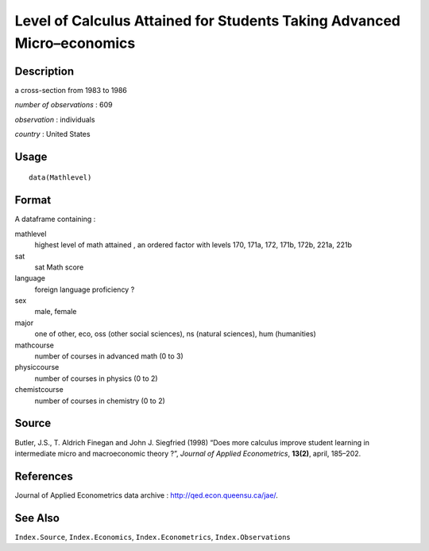 +--------------------------------------+--------------------------------------+
| Mathlevel                            |
| R Documentation                      |
+--------------------------------------+--------------------------------------+

Level of Calculus Attained for Students Taking Advanced Micro–economics
-----------------------------------------------------------------------

Description
~~~~~~~~~~~

a cross-section from 1983 to 1986

*number of observations* : 609

*observation* : individuals

*country* : United States

Usage
~~~~~

::

    data(Mathlevel)

Format
~~~~~~

A dataframe containing :

mathlevel
    highest level of math attained , an ordered factor with levels 170,
    171a, 172, 171b, 172b, 221a, 221b

sat
    sat Math score

language
    foreign language proficiency ?

sex
    male, female

major
    one of other, eco, oss (other social sciences), ns (natural
    sciences), hum (humanities)

mathcourse
    number of courses in advanced math (0 to 3)

physiccourse
    number of courses in physics (0 to 2)

chemistcourse
    number of courses in chemistry (0 to 2)

Source
~~~~~~

Butler, J.S., T. Aldrich Finegan and John J. Siegfried (1998) “Does more
calculus improve student learning in intermediate micro and
macroeconomic theory ?”, *Journal of Applied Econometrics*, **13(2)**,
april, 185–202.

References
~~~~~~~~~~

Journal of Applied Econometrics data archive :
http://qed.econ.queensu.ca/jae/.

See Also
~~~~~~~~

``Index.Source``, ``Index.Economics``, ``Index.Econometrics``,
``Index.Observations``
